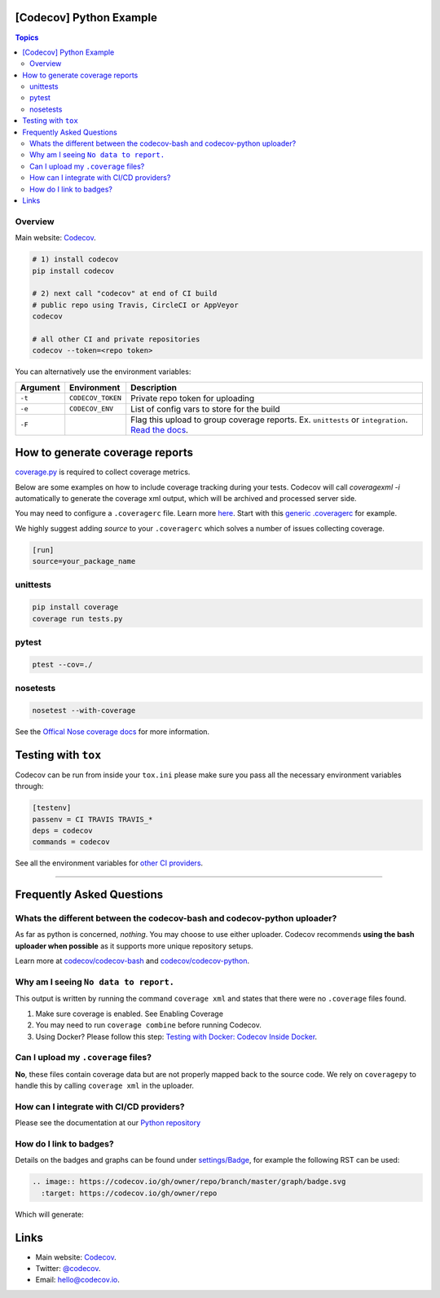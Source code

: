 [Codecov] Python Example
=========================

.. contents:: Topics

.. image:: https://codecov.io/gh/codecov/example-python/branch/master/graph/badge.svg
  :target: https://codecov.io/gh/codecov/example-python
  
Overview
--------

Main website: `Codecov <https://codecov.io/>`_.

.. code-block:: shell-session

   # 1) install codecov
   pip install codecov

   # 2) next call "codecov" at end of CI build
   # public repo using Travis, CircleCI or AppVeyor
   codecov

   # all other CI and private repositories
   codecov --token=<repo token>


You can alternatively use the environment variables:

+----------+-------------------+----------------------------------------------------------------------------------------------------------------------------------------------------+
| Argument |   Environment     |                                                                    Description                                                                     |
+==========+===================+====================================================================================================================================================+
| ``-t``   | ``CODECOV_TOKEN`` | Private repo token for uploading                                                                                                                   |
+----------+-------------------+----------------------------------------------------------------------------------------------------------------------------------------------------+
| ``-e``   | ``CODECOV_ENV``   | List of config vars to store for the build                                                                                                         |
+----------+-------------------+----------------------------------------------------------------------------------------------------------------------------------------------------+
| ``-F``   |                   | Flag this upload to group coverage reports. Ex. ``unittests`` or ``integration``. `Read the docs <http://docs.codecov.io/docs/flags>`_.            |
+----------+-------------------+----------------------------------------------------------------------------------------------------------------------------------------------------+


How to generate coverage reports
================================

`coverage.py <https://bitbucket.org/ned/coveragepy>`_ is required to collect coverage metrics.

Below are some examples on how to include coverage tracking during your tests. Codecov will call `coveragexml -i` automatically to generate the coverage xml output, which will be archived and processed server side.

You may need to configure a ``.coveragerc`` file. Learn more `here <http://coverage.readthedocs.org/en/latest/config.html>`_. Start with this `generic .coveragerc <https://gist.github.com/codecov-io/bf15bde2c7db1a011b6e>`_ for example.

We highly suggest adding `source` to your ``.coveragerc`` which solves a number of issues collecting coverage.

.. code-block:: ini

   [run]
   source=your_package_name

unittests
---------

.. code-block:: shell-session

   pip install coverage
   coverage run tests.py

pytest
------

.. code-block:: shell-session

   ptest --cov=./

nosetests
---------


.. code-block:: shell-session

   nosetest --with-coverage

See the `Offical Nose coverage docs <http://nose.readthedocs.org/en/latest/plugins/cover.html>`_ for more information.

Testing with ``tox``
====================

Codecov can be run from inside your ``tox.ini`` please make sure you pass all the necessary environment variables through:

.. code-block:: ini

   [testenv]
   passenv = CI TRAVIS TRAVIS_*
   deps = codecov
   commands = codecov

See all the environment variables for `other CI providers  <https://github.com/codecov/codecov-bash/blob/master/env>`_.


-------

Frequently Asked Questions
==========================

Whats the different between the codecov-bash and codecov-python uploader?
-------------------------------------------------------------------------

As far as python is concerned, *nothing*. You may choose to use either uploader. Codecov recommends **using the bash uploader when possible** as it supports more unique repository setups.

Learn more at `codecov/codecov-bash <https://github.com/codecov/codecov-bash>`_ and `codecov/codecov-python <https://github.com/codecov/codecov-python>`_.


Why am I seeing ``No data to report.``
--------------------------------------

This output is written by running the command ``coverage xml`` and states that there were no ``.coverage`` files found.

1. Make sure coverage is enabled. See Enabling Coverage
2. You may need to run ``coverage combine`` before running Codecov.
3. Using Docker? Please follow this step: `Testing with Docker: Codecov Inside Docker <https://github.com/codecov/support/wiki/Testing-with-Docker#codecov-inside-docker>`_.

Can I upload my ``.coverage`` files?
------------------------------------

**No**, these files contain coverage data but are not properly mapped back to the source code. We rely on ``coveragepy`` to handle this by calling ``coverage xml`` in the uploader.

How can I integrate with CI/CD providers?
-----------------------------------------

Please see the documentation at our `Python repository <https://github.com/codecov/codecov-python/blob/master/README.md#ci-providers>`_


How do I link to badges?
------------------------

Details on the badges and graphs can be found under `settings/Badge  <https://codecov.io/gh/owner/repo/settings/badge>`_, for example the following RST can be used:

.. code-block::

   .. image:: https://codecov.io/gh/owner/repo/branch/master/graph/badge.svg
     :target: https://codecov.io/gh/owner/repo


Which will generate:

.. image:: https://codecov.io/gh/owner/repo/branch/master/graph/badge.svg
  :target: https://codecov.io/gh/owner/repo

Links
=======

* Main website: `Codecov <https://codecov.io/>`_.
* Twitter: `@codecov <https://twitter.com/codecov>`_.
* Email: `hello@codecov.io <hello@codecov.io>`_.
